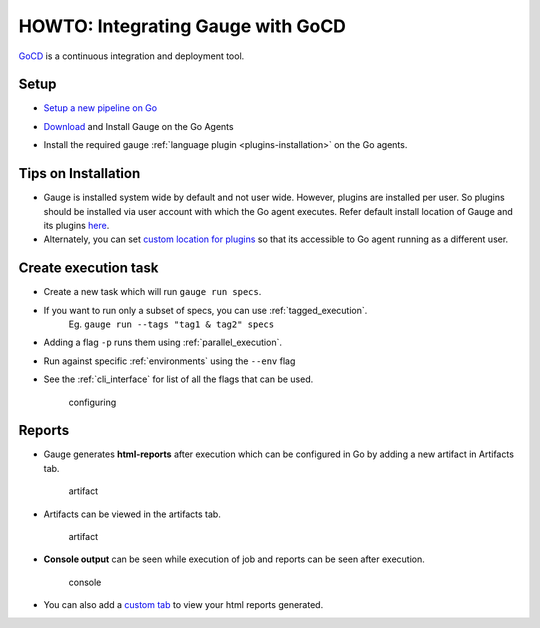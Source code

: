 HOWTO: Integrating Gauge with GoCD
===================================

`GoCD <https://www.gocd.io/>`__ is a continuous integration and deployment
tool.


Setup
-----

-  `Setup a new pipeline on Go <https://docs.gocd.io/current/configuration/quick_pipeline_setup.html>`__

   .. image:: images/Gauge_Pipeline.png
-  `Download <http://getgauge.io/get-started/index.html>`__ and Install Gauge on the Go Agents
-  Install the required gauge :ref:`language plugin <plugins-installation>` on the Go agents.

Tips on Installation
--------------------

-  Gauge is installed system wide by default and not user wide. However,
   plugins are installed per user. So plugins should be installed via
   user account with which the Go agent executes. Refer default install
   location of Gauge and its plugins
   `here <https://docs.getgauge.io/troubleshooting.html#gauge-installation>`__.

-  Alternately, you can set `custom location for
   plugins <https://docs.getgauge.io/troubleshooting.html#custom-plugin-install-location>`__
   so that its accessible to Go agent running as a different user.

Create execution task
---------------------

-  Create a new task which will run ``gauge run specs``.
-  If you want to run only a subset of specs, you can use :ref:`tagged_execution`. 
    Eg. ``gauge run --tags "tag1 & tag2" specs``
-  Adding a flag ``-p`` runs them using :ref:`parallel_execution`.
-  Run against specific :ref:`environments` using the ``--env`` flag
-  See the :ref:`cli_interface` for list of all the flags that can be used.

   .. figure:: images/Configuring_Gauge.png
      :alt: adding new task

      configuring

Reports
-------

-  Gauge generates **html-reports** after execution which can be
   configured in Go by adding a new artifact in Artifacts tab.

   .. figure:: images/Configuring_Artifacts.png
      :alt: artifact

      artifact

-  Artifacts can be viewed in the artifacts tab.

   .. figure:: images/Arifacts.png
      :alt: artifact

      artifact

-  **Console output** can be seen while execution of job and reports can
   be seen after execution.

   .. figure:: images/Console_Output.png
      :alt: console

      console

-  You can also add a `custom tab <https://docs.gocd.io/current/configuration/managing_artifacts_and_reports.html#using-tabs>`__ to view your html reports generated.
